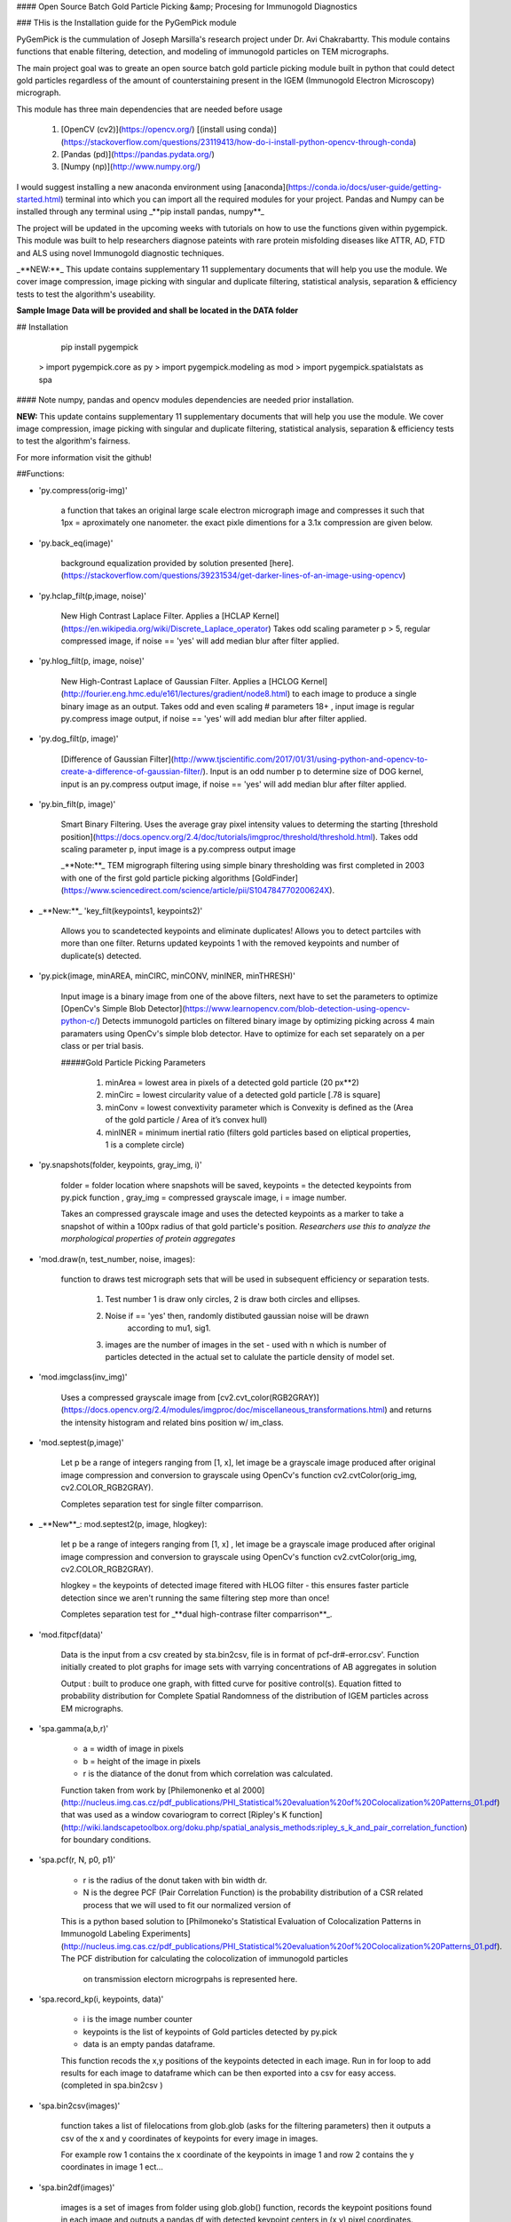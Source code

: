 #### Open Source Batch Gold Particle Picking &amp; Procesing for Immunogold Diagnostics

### THis is the Installation guide for the PyGemPick module 

PyGemPick is the cummulation of Joseph Marsilla's research project 
under Dr. Avi Chakrabartty. This module contains functions that enable 
filtering, detection, and modeling of immunogold particles on TEM micrographs. 

The main project goal was to greate an open source batch gold particle picking
module built in python that could detect gold particles regardless of the amount
of counterstaining present in the IGEM (Immunogold Electron Microscopy) micrograph. 

This module has three main dependencies that are needed before usage

	1. [OpenCV (cv2)](https://opencv.org/) [(install using conda)](https://stackoverflow.com/questions/23119413/how-do-i-install-python-opencv-through-conda)
	2. [Pandas (pd)](https://pandas.pydata.org/)
	3. [Numpy  (np)](http://www.numpy.org/) 

I would suggest installing a new anaconda environment using [anaconda](https://conda.io/docs/user-guide/getting-started.html)
terminal into which you can import all the required modules for your project. 
Pandas and Numpy can be installed through any terminal using _**pip install pandas, numpy**_

The project will be updated in the upcoming weeks with tutorials on how 
to use the functions given within pygempick. This module was built to
help researchers diagnose pateints with rare protein misfolding diseases 
like ATTR, AD, FTD and ALS using novel Immunogold diagnostic techniques. 

_**NEW:**_ This update contains supplementary 11 supplementary 
documents that will help you use the module. We cover image compression, 
image picking with singular and duplicate filtering, statistical analysis,
separation & efficiency tests to test the algorithm's useability. 

**Sample Image Data will be provided and shall be located in the DATA folder**

## Installation 
	
	pip install pygempick

    > import pygempick.core as py
    > import pygempick.modeling as mod
    > import pygempick.spatialstats as spa

#### Note numpy, pandas and opencv modules dependencies are needed prior installation. 

**NEW:** This update contains supplementary 11 supplementary 
documents that will help you use the module. We cover image compression, 
image picking with singular and duplicate filtering, statistical analysis,
separation & efficiency tests to test the algorithm's fairness. 

For more information visit the github!


##Functions:

* 'py.compress(orig-img)'
    
    a function that takes an original large scale electron 
    micrograph image and compresses it such that 1px = aproximately one nanometer. 
    the exact pixle dimentions for a 3.1x compression are given below.

* 'py.back_eq(image)'
    
    background equalization provided by solution presented 
    [here].(https://stackoverflow.com/questions/39231534/get-darker-lines-of-an-image-using-opencv)

* 'py.hclap_filt(p,image, noise)'
    
    New High Contrast Laplace Filter. Applies a [HCLAP Kernel](https://en.wikipedia.org/wiki/Discrete_Laplace_operator) Takes odd scaling parameter p > 5, regular
    compressed image, if noise == 'yes' will add median blur after filter applied.

* 'py.hlog_filt(p, image, noise)'
    
    New High-Contrast Laplace of Gaussian Filter. Applies a [HCLOG Kernel](http://fourier.eng.hmc.edu/e161/lectures/gradient/node8.html) to each 
    image to produce a single binary image as an output. Takes odd and even scaling #
    parameters 18+ , input image is regular py.compress image output, 
    if noise == 'yes' will add median blur after filter applied.
    
* 'py.dog_filt(p, image)' 
    
    [Difference of Gaussian Filter](http://www.tjscientific.com/2017/01/31/using-python-and-opencv-to-create-a-difference-of-gaussian-filter/).
    Input is an odd number p to determine size of DOG kernel, input is an py.compress output image, if noise == 'yes' will 
    add median blur after filter applied.

* 'py.bin_filt(p, image)'
    
    Smart Binary Filtering. Uses the average gray pixel intensity values to determing 
    the starting [threshold position](https://docs.opencv.org/2.4/doc/tutorials/imgproc/threshold/threshold.html).
    Takes odd scaling parameter p, input image is a py.compress output image
    
    _**Note:**_ TEM migrograph filtering using simple binary thresholding was first
    completed in 2003 with one of the first gold particle picking algorithms [GoldFinder](https://www.sciencedirect.com/science/article/pii/S104784770200624X).

* _**New:**_ 'key_filt(keypoints1, keypoints2)'
    
    Allows you to scandetected keypoints and eliminate duplicates! Allows you 
    to detect partciles with more than one filter. Returns updated keypoints
    1 with the removed keypoints and number of duplicate(s) detected.

* 'py.pick(image, minAREA, minCIRC, minCONV, minINER, minTHRESH)'
    
    Input image is a binary image from one of the above filters, next have to set
    the parameters to optimize [OpenCv's Simple Blob Detector](https://www.learnopencv.com/blob-detection-using-opencv-python-c/)
    Detects immunogold particles on filtered binary image by optimizing picking
    across 4 main paramaters using OpenCv's simple blob detector. Have to optimize 
    for each set separately on a per class or per trial basis. 
    
    #####Gold Particle Picking Parameters
    
        1. minArea = lowest area in pixels of a detected gold particle (20 px**2)
        2. minCirc = lowest circularity value of a detected gold particle [.78 is square]
        3. minConv = lowest convextivity parameter which is  Convexity is defined as the (Area of the gold particle / Area of it’s convex hull)
        4. minINER = minimum inertial ratio (filters gold particles based on  eliptical properties, 1 is a complete circle)

* 'py.snapshots(folder, keypoints, gray_img, i)'
    
    folder = folder location where snapshots will be saved, keypoints = the detected
    keypoints from py.pick function , gray_img = compressed grayscale image, i = image number.
    
    Takes an compressed grayscale image and uses the detected keypoints as a marker
    to take a snapshot of within a 100px radius of that gold particle's position.
    *Researchers use this to analyze the morphological properties of protein aggregates*
     
    
* 'mod.draw(n, test_number, noise, images):
    
   function to draws test micrograph sets that will be used in subsequent 
   efficiency or separation tests. 
    
    1. Test number 1 is draw only circles, 2 is draw both circles and ellipses. 
    2. Noise if == 'yes' then, randomly distibuted gaussian noise will be drawn 
        according to mu1, sig1. 
    3. images are the number of images in the set - used with n which is number of 
       particles detected in the actual set to calulate the particle density of model 
       set.

* 'mod.imgclass(inv_img)'
    
    Uses a compressed grayscale image from [cv2.cvt_color(RGB2GRAY)](https://docs.opencv.org/2.4/modules/imgproc/doc/miscellaneous_transformations.html)
    and returns the intensity histogram and related bins position w/ im_class. 

* 'mod.septest(p,image)'
    
    Let p be a range of integers ranging from [1, x], let image be a grayscale 
    image produced after original image compression and conversion to grayscale 
    using OpenCv's function cv2.cvtColor(orig_img, cv2.COLOR_RGB2GRAY).
    
    Completes separation test for single filter comparrison.

* _**New**_: mod.septest2(p, image, hlogkey):
    
    let p be a range of integers ranging from [1, x] , let image be a grayscale
    image produced after original image compression and conversion to grayscale
    using OpenCv's function  cv2.cvtColor(orig_img, cv2.COLOR_RGB2GRAY).
    
    hlogkey = the keypoints of detected image fitered with HLOG filter - this ensures
    faster particle detection since we aren't running the same filtering step more 
    than once! 
    
    Completes separation test for _**dual high-contrase filter comparrison**_.

* 'mod.fitpcf(data)'
    
    Data is the input from a csv created by sta.bin2csv, file is in format of
    pcf-dr#-error.csv'. Function initially created to plot graphs for image sets
    with varrying concentrations of AB aggregates in solution
    
    Output : built to produce one graph, with fitted curve for positive control(s).  
    Equation fitted to probability distribution for Complete Spatial Randomness of 
    the distribution of IGEM particles across EM micrographs.


* 'spa.gamma(a,b,r)'

    * a = width of image in pixels
    * b = height of the image in pixels
    * r is the diatance of the donut from which correlation was calculated. 
    
    Function taken from work by [Philemonenko et al 2000](http://nucleus.img.cas.cz/pdf_publications/PHI_Statistical%20evaluation%20of%20Colocalization%20Patterns_01.pdf)
    that was used as a window covariogram to correct [Ripley's K function](http://wiki.landscapetoolbox.org/doku.php/spatial_analysis_methods:ripley_s_k_and_pair_correlation_function) for boundary conditions.

* 'spa.pcf(r, N, p0, p1)'
    
    * r is the radius of the donut taken with bin width dr. 
    * N is the degree PCF (Pair Correlation Function) is the probability distribution of a CSR 
      related process that we will used to fit our normalized version of 
    
    This is a python based solution to [Philmoneko's Statistical Evaluation of Colocalization Patterns in Immunogold Labeling Experiments](http://nucleus.img.cas.cz/pdf_publications/PHI_Statistical%20evaluation%20of%20Colocalization%20Patterns_01.pdf). 
    The PCF distribution for calculating the colocolization of immunogold particles
     on transmission electorn microgrpahs is represented here.

* 'spa.record_kp(i, keypoints, data)'

    * i is the image number counter
    * keypoints is the list of keypoints of Gold particles detected by py.pick
    * data is an empty pandas dataframe. 
    
    This function recods the x,y positions of the keypoints detected in each image. 
    Run in for loop to add results for each image to dataframe which can be then exported
    into a csv for easy access. (completed in spa.bin2csv )
    
    
* 'spa.bin2csv(images)'

   function takes a list of filelocations from glob.glob (asks for the
   filtering parameters) then it outputs a csv of the x and y coordinates of 
   keypoints for every image in images. 
   
   For example row 1 contains the x coordinate of the keypoints in image 1 and 
   row 2 contains the y coordinates in image 1 ect...

* 'spa.bin2df(images)'
    
    images is a set of images from folder using glob.glob() function,
    records the keypoint positions found in each image and outputs a pandas
    df with detected keypoint centers in (x,y) pixel coordinates. 

* 'spa.csv2pcf(data, dr)'

    * takes the filename `data` from a csv produced by bin2csv() and outputs 
      non-normalized scale invarient k (cross-corelation) and pcf (pair-correlation) 
      statisticaldata from the spatial distribution of the paticles on each micrograph.
      (determines wheter the nul-hypothesis of CSR [Complete Spatial Randomness](https://en.wikipedia.org/wiki/Complete_spatial_randomness) is 
      upheld or voided...). Analyzed by bin2csv. Example output provided in docs.
    
    * dr is the donut width as defined by philmonenko et al, 2000

* 'spa.keypoints2pcf(data_set, dr)'
    
    * Input folder with CSV files of keypoints for different tests
      Need to know Image number and average particles detected in each set
      (**example**: data_set = glob.glob('/home/joseph/Documents/PHY479/Data/anto/*.csv'))
      
    * dr is the donut width as defined by [philmonenko et al, 2000 article](http://nucleus.img.cas.cz/pdf_publications/PHI_Statistical%20evaluation%20of%20Colocalization%20Patterns_01.pdf) 
      on immunogold particle colocolization and spatial statistcs. 
    
    **output:** pcf-dr{}-error.csv - columns dr (sampling radius), pcf 
    ([pair correlation coefficient](https://en.wikipedia.org/wiki/Pearson_correlation_coefficient)),
     dpcf (propogated uncertainty in pcf)
